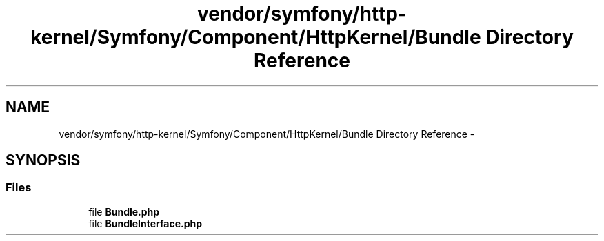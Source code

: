 .TH "vendor/symfony/http-kernel/Symfony/Component/HttpKernel/Bundle Directory Reference" 3 "Tue Apr 14 2015" "Version 1.0" "VirtualSCADA" \" -*- nroff -*-
.ad l
.nh
.SH NAME
vendor/symfony/http-kernel/Symfony/Component/HttpKernel/Bundle Directory Reference \- 
.SH SYNOPSIS
.br
.PP
.SS "Files"

.in +1c
.ti -1c
.RI "file \fBBundle\&.php\fP"
.br
.ti -1c
.RI "file \fBBundleInterface\&.php\fP"
.br
.in -1c
